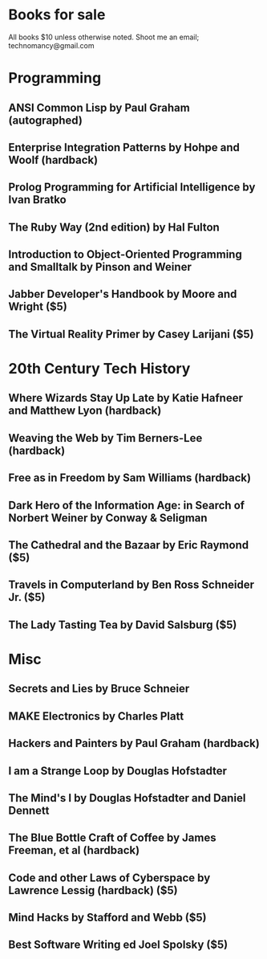 * Books for sale
  All books $10 unless otherwise noted. Shoot me an email; technomancy@gmail.com
* Programming
** ANSI Common Lisp by Paul Graham (autographed)
** Enterprise Integration Patterns by Hohpe and Woolf (hardback)
** Prolog Programming for Artificial Intelligence by Ivan Bratko
** The Ruby Way (2nd edition) by Hal Fulton
** Introduction to Object-Oriented Programming and Smalltalk by Pinson and Weiner
** Jabber Developer's Handbook by Moore and Wright ($5)
** The Virtual Reality Primer by Casey Larijani ($5)
* 20th Century Tech History
** Where Wizards Stay Up Late by Katie Hafneer and Matthew Lyon (hardback)
** Weaving the Web by Tim Berners-Lee (hardback)
** Free as in Freedom by Sam Williams (hardback)
** Dark Hero of the Information Age: in Search of Norbert Weiner by Conway & Seligman
** The Cathedral and the Bazaar by Eric Raymond ($5)
** Travels in Computerland by Ben Ross Schneider Jr. ($5)
** The Lady Tasting Tea by David Salsburg ($5)
* Misc
** Secrets and Lies by Bruce Schneier
** MAKE Electronics by Charles Platt
** Hackers and Painters by Paul Graham (hardback)
** I am a Strange Loop by Douglas Hofstadter
** The Mind's I by Douglas Hofstadter and Daniel Dennett
** The Blue Bottle Craft of Coffee by James Freeman, et al (hardback)
** Code and other Laws of Cyberspace by Lawrence Lessig (hardback) ($5)
** Mind Hacks by Stafford and Webb ($5)
** Best Software Writing ed Joel Spolsky ($5)
